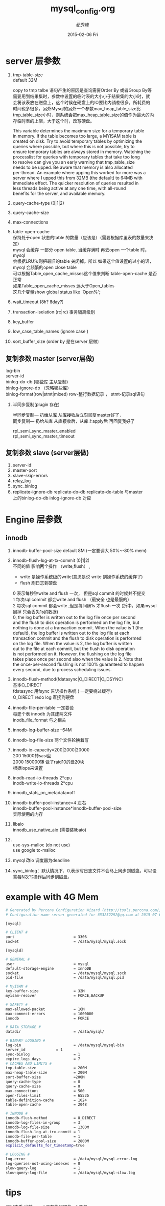 # -*- coding:utf-8-unix -*-
#+LANGUAGE:  zh
#+TITLE:     mysql_config.org
#+AUTHOR:    纪秀峰
#+EMAIL:     jixiuf@gmail.com
#+DATE:     2015-02-06 Fri
#+DESCRIPTION:mysql_config.org
#+KEYWORDS:
#+OPTIONS:   H:2 num:nil toc:t \n:t @:t ::t |:t ^:nil -:t f:t *:t <:t
#+OPTIONS:   TeX:t LaTeX:t skip:nil d:nil todo:t pri:nil
#+TAGS: :Mysql:

* server 层参数
  1. tmp-table-size
     default 32M

     copy to tmp talbe 语句产生的原因是查询需要Order By 或者Group By等
     需要用到结果集时，参数中设置的临时表的大小小于结果集的大小时，就
     会将该表放在磁盘上，这个时候在硬盘上的IO要比内销差很多。所耗费的
     时间也多很多。另外Mysql的另外一个参数max_heap_table_size比
     tmp_table_size小时，则系统会把max_heap_table_size的值作为最大的内
     存临时表的上限，大于这个时，改写硬盘。


     This variable determines the maximum size for a temporary table
     in memory. If the table becomes too large, a MYISAM table is
     created on disk. Try to avoid temporary tables by optimizing the
     queries where possible, but where this is not possible, try to
     ensure temporary tables are always stored in memory. Watching the
     processlist for queries with temporary tables that take too long
     to resolve can give you an early warning that tmp_table_size
     needs to be upped. Be aware that memory is also allocated
     per-thread. An example where upping this worked for more was a
     server where I upped this from 32MB (the default) to 64MB with
     immediate effect. The quicker resolution of queries resulted in
     less threads being active at any one time, with all-round
     benefits for the server, and available memory.
  2. query-cache-type (0|1|2)
  3. query-cache-size
  4. max-connections
  5. table-open-cache
     保持处于open 状态的table 的数量（应该是）（需要根据库里表的数量来决定）
     mysql 会缓存 一部分 open table, 当缓存满时  再去open 一个table 时， mysql
     会根据LRU法则把最旧的table 关闭掉。所以 如果这个值设置的过小的话，
     mysql 会频繁的open close table
     可以根据Table_open_cache_misses这个值来判断 table-open-cache 是否正常
     如果Table_open_cache_misses 远大于Open_tables
     这几个变量show  global  status like 'Open%';
  6. wait_timeout (8h? 8day?)
  7. transaction-isolation (rc|rc) 事务隔离级别
  8. key_buffer
  9. low_case_table_names (ignore case )
  10. sort_buffer_size  (order by 是在server 层做)
** 复制参数 master (server层做)
   log-bin
   server-id
   binlog-do-db (哪些库  主从复制)
   binlog-ignore-db （忽略哪些库）
   binlog-format(row|stmt|mixed) row-整行数据记录  ， stmt-记录sql语句
***  半同步复制(plugin 存在)
     半同步复制--- 扔给从库  从库接收后立刻回复master好了，
     同步复制---  扔给从库  从库接收后，从库上apply后 再回复我好了

     rpl_semi_sync_master_enabled
     rpl_semi_sync_master_timeout
** 复制参数 slave (server层做)
   1. server-id
   2. master-port
   3. slave-skip-errors
   4. relay_log
   5. sync_binlog
   6. replicate-ignore-db replicate-do-db replicate-do-table 与master
      上的binlog-do-db inlog-ignore-db 对应
* Engine 层参数
** innodb
  1. innodb-buffer-pool-size  default 8M  (一定要调大 50%~-80% mem)
  2. innodb-flush-log-at-tx-commit (0|1|2)
      不同的值 影响两个操作 （write,flush） ,
     + write 是操作系统级的write(意思是说 write 到操作系统的缓存了)
     + flush  刷日志到硬盘
     0  表示每秒钟write and flush 一次，  但是sql commit 的时候并不提交
     1  每次sql commit 都会write and flush （最安全 也是最慢的）
     2  每次sql commit 都会write  ,但是每间隔1s 才flush 一次 (折中，如果mysql 崩掉 只会丢失1s的数据)
     0, the log buffer is written out to the log file once per second
     and the flush to disk operation is performed on the log file, but
     nothing is done at a transaction commit. When the value is 1 (the
     default), the log buffer is written out to the log file at each
     transaction commit and the flush to disk operation is performed
     on the log file. When the value is 2, the log buffer is written
     out to the file at each commit, but the flush to disk operation
     is not performed on it. However, the flushing on the log file
     takes place once per second also when the value is 2. Note that
     the once-per-second flushing is not 100% guaranteed to happen
     every second, due to process scheduling issues.

  3. innodb-flush-method(fdatasync|O_DIRECT|O_DSYNC)
     基本O_DIRECT
     fdatasync  用fsync  告诉操作系统 ( 一定要绕过缓存)
     O_DIRECT  redo log 直接到硬盘
  4. innodb-file-per-table 一定要设
     每建个表  innodb 为其建两文件
     inodb_file_format 与之相关
  5. innodb-log-buffer-size --64M
  6. innodb-log-file-size 两个文件轮换着写
  7. innodb-io-capacity=200|2000|20000
     200 15000转sasi盘
     2000 150000转  做了raid10的盘20块
     根据iops来设置
  8. inodb-read-io-threads  2*cpu
     inodb-write-io-threads  2*cpu
  9. innodb_stats_on_metadata=off
  10. innodb-buffer-pool-instance=4 左右
      innodb-buffer-pool-instance*innodb-buffer-pool-size
      实际使用的内存
  11. libaio
       innodb_use_native_aio (需要装libaio)
  12.
        use-sys-malloc (do not use)
        use google tc-malloc

  13. mysql 改io 调度器为deadline

  14. sync_binlog：默认情况下，0,表示写日志文件不会马上同步到磁盘。可以设置每N次写操作后同步到磁盘。

* example  with 4G Mem
  #+BEGIN_SRC sh
    # Generated by Percona Configuration Wizard (http://tools.percona.com/) version REL5-20120208
    # Configuration name server generated for 653252292@qq.com at 2015-07-01 11:34:37

    [mysql]

    # CLIENT #
    port                           = 3306
    socket                         = /data/mysql/mysql.sock

    [mysqld]

    # GENERAL #
    user                           = mysql
    default-storage-engine         = InnoDB
    socket                         = /data/mysql/mysql.sock
    pid-file                       = /data/mysql/mysql.pid

    # MyISAM #
    key-buffer-size                = 32M
    myisam-recover                 = FORCE,BACKUP

    # SAFETY #
    max-allowed-packet             = 16M
    max-connect-errors             = 1000000
    innodb                         = FORCE

    # DATA STORAGE #
    datadir                        = /data/mysql/

    # BINARY LOGGING #
    log-bin                        = /data/mysql/mysql-bin
    server_id              = 1
    sync-binlog                    = 1
    expire_logs_days               = 7
    # CACHES AND LIMITS #
    tmp-table-size                 = 200M
    max-heap-table-size            = 200M
    sort-buffer-size               =200M
    query-cache-type               = 0
    query-cache-size               = 0
    max-connections                = 500
    open-files-limit               = 65535
    table-definition-cache         = 1024
    table-open-cache               = 2048

    # INNODB #
    innodb-flush-method            = O_DIRECT
    innodb-log-files-in-group      = 3
    innodb-log-file-size           = 1300M
    innodb-flush-log-at-trx-commit = 1
    innodb-file-per-table          = 1
    innodb-buffer-pool-size        = 2800M
    explicit_defaults_for_timestamp=true

    # LOGGING #
    log-error                      = /data/mysql/mysql-error.log
    log-queries-not-using-indexes  = 0
    slow-query-log                 = 1
    slow-query-log-file            = /data/mysql/mysql-slow.log
  #+END_SRC
* tips
     可以查看 当前mysql 正在执行哪些sql 语句，
     可以用来统计 正在大量执行哪些sql 语句
  	set global general_log=on
